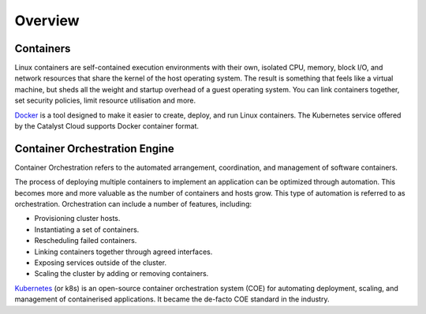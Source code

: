 ########
Overview
########

**********
Containers
**********

Linux containers are self-contained execution environments with their own,
isolated CPU, memory, block I/O, and network resources that share the kernel of
the host operating system. The result is something that feels like a virtual
machine, but sheds all the weight and startup overhead of a guest operating
system. You can link containers together, set security policies, limit resource
utilisation and more.

`Docker`_ is a tool designed to make it easier to create, deploy, and run Linux
containers. The Kubernetes service offered by the Catalyst Cloud supports
Docker container format.

.. _`Docker`: https://www.docker.com/


******************************
Container Orchestration Engine
******************************

Container Orchestration refers to the automated arrangement, coordination, and
management of software containers.

The process of deploying multiple containers to implement an application can be
optimized through automation. This becomes more and more valuable as the number
of containers and hosts grow. This type of automation is referred to as
orchestration. Orchestration can include a number of features, including:

* Provisioning cluster hosts.
* Instantiating a set of containers.
* Rescheduling failed containers.
* Linking containers together through agreed interfaces.
* Exposing services outside of the cluster.
* Scaling the cluster by adding or removing containers.

`Kubernetes`_ (or k8s) is an open-source container orchestration system (COE)
for automating deployment, scaling, and management of containerised
applications. It became the de-facto COE standard in the industry.

.. _`Kubernetes`: https://kubernetes.io/

